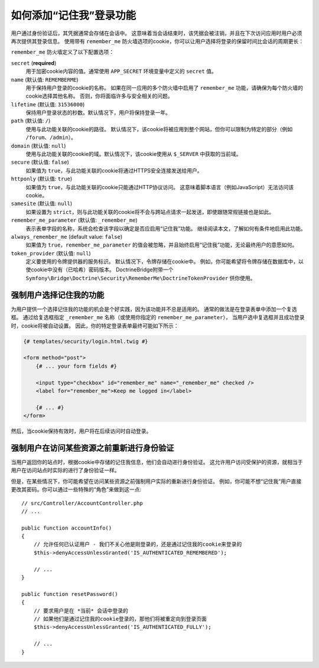 .. index::
   single: Security; "Remember me"

如何添加“记住我”登录功能
============================================

用户通过身份验证后，其凭据通常会存储在会话中。
这意味着当会话结束时，该凭据会被注销，并且在下次访问应用时用户必须再次提供其登录信息。
使用带有 ``remember_me`` 防火墙选项的cookie，你可以让用户选择将登录的保留时间比会话的周期更长：

.. configuration-block::

    .. code-block:: yaml

        # config/packages/security.yaml
        security:
            # ...

            firewalls:
                main:
                    # ...
                    remember_me:
                        secret:   '%kernel.secret%'
                        lifetime: 604800 # 604800是一周的秒数
                        path:     /
                        # 默认情况下，通过选中登录表单中的复选框启用该功能（请参阅下文）
                        # 取消注释以下行以始终启用它。
                        #always_remember_me: true

    .. code-block:: xml

        <!-- config/packages/security.xml -->
        <?xml version="1.0" encoding="utf-8" ?>
        <srv:container xmlns="http://symfony.com/schema/dic/security"
            xmlns:srv="http://symfony.com/schema/dic/services"
            xmlns:xsi="http://www.w3.org/2001/XMLSchema-instance"
            xsi:schemaLocation="http://symfony.com/schema/dic/services
                http://symfony.com/schema/dic/services/services-1.0.xsd">

            <config>
                <!-- ... -->

                <firewall name="main">
                    <!-- ... -->

                    <!-- 604800 is 1 week in seconds -->
                    <remember-me
                        secret="%kernel.secret%"
                        lifetime="604800"
                        path="/" />
                    <!-- by default, the feature is enabled by checking a checkbox
                         in the login form (see below), add always-remember-me="true"
                         to always enable it. -->
                </firewall>
            </config>
        </srv:container>

    .. code-block:: php

        // config/packages/security.php
        $container->loadFromExtension('security', array(
            // ...

            'firewalls' => array(
                'main' => array(
                    // ...
                    'remember_me' => array(
                        'secret'   => '%kernel.secret%',
                        'lifetime' => 604800, // 1 week in seconds
                        'path'     => '/',
                        // by default, the feature is enabled by checking a
                        // checkbox in the login form (see below), uncomment
                        // the following line to always enable it.
                        //'always_remember_me' => true,
                    ),
                ),
            ),
        ));

``remember_me`` 防火墙定义了以下配置选项：

``secret`` (**required**)
    用于加密cookie内容的值。通常使用 ``APP_SECRET`` 环境变量中定义的 ``secret`` 值。

``name`` (默认值: ``REMEMBERME``)
    用于保持用户登录的cookie的名称。
    如果在同一应用的多个防火墙中启用了 ``remember_me`` 功能，请确保为每个防火墙的cookie选择其他名称。
    否则，你将面临许多与安全相关的问题。

``lifetime`` (默认值: ``31536000``)
    保持用户登录状态的秒数。默认情况下，用户将保持登录一年。

``path`` (默认值: ``/``)
    使用与此功能关联的cookie的路径。
    默认情况下，该cookie将被应用到整个网站，但你可以限制为特定的部分（例如 ``/forum``、``/admin``）。

``domain`` (默认值: ``null``)
    使用与此功能关联的cookie的域。默认情况下，该cookie使用从 ``$_SERVER`` 中获取的当前域。

``secure`` (默认值: ``false``)
    如果值为 ``true``，与此功能关联的cookie将通过HTTPS安全连接发送给用户。

``httponly`` (默认值: ``true``)
    如果值为 ``true``，与此功能关联的cookie只能通过HTTP协议访问。
    这意味着脚本语言（例如JavaScript）无法访问该cookie。

``samesite`` (默认值: ``null``)
    如果设置为 ``strict``，则与此功能关联的cookie将不会与跨站点请求一起发送，即使跟随常规链接也是如此。

``remember_me_parameter`` (默认值: ``_remember_me``)
    表示表单字段的名称，系统会检查该字段以确定是否应启用“记住我”功能。
    继续阅读本文，了解如何有条件地启用此功能。

``always_remember_me`` (default value: ``false``)
    如果值为 ``true``，``remember_me_parameter`` 的值会被忽略，并且始终启用“记住我”功能，无论最终用户的意愿如何。

``token_provider`` (默认值: ``null``)
    定义要使用的令牌提供器的服务标识。
    默认情况下，令牌存储在cookie中。
    例如，你可能希望将令牌存储在数据库中，以使cookie中没有（已哈希）密码版本。
    DoctrineBridge附带一个
    ``Symfony\Bridge\Doctrine\Security\RememberMe\DoctrineTokenProvider``
    供你使用。

强制用户选择记住我的功能
------------------------------------------------------

为用户提供一个选择记住我的功能的机会是个好实践，因为该功能并不总是适用的。
通常的做法是在登录表单中添加一个复选框。
通过给复选框指定 ``_remember_me`` 名称（或使用你指定的 ``remember_me_parameter``），
当用户选中复选框并且成功登录时，cookie将被自动设置。
因此，你的特定登录表单最终可能如下所示：

.. code-block:: html+twig

    {# templates/security/login.html.twig #}

    <form method="post">
        {# ... your form fields #}

        <input type="checkbox" id="remember_me" name="_remember_me" checked />
        <label for="remember_me">Keep me logged in</label>

        {# ... #}
    </form>

然后，当cookie保持有效时，用户将在后续访问时自动登录。

强制用户在访问某些资源之前重新进行身份验证
----------------------------------------------------------------------

当用户返回你的站点时，根据cookie中存储的记住我信息，他们会自动进行身份验证。
这允许用户访问受保护的资源，就相当于用户在访问站点时实际的进行了身份验证一样。

但是，在某些情况下，你可能希望在访问某些资源之前强制用户实际的重新进行身份验证。
例如，你可能不想“记住我”用户直接更改其密码。你可以通过一些特殊的“角色”来做到这一点::

    // src/Controller/AccountController.php
    // ...

    public function accountInfo()
    {
        // 允许任何已认证用户 - 我们不关心他是刚登录的，还是通过记住我的cookie来登录的
        $this->denyAccessUnlessGranted('IS_AUTHENTICATED_REMEMBERED');

        // ...
    }

    public function resetPassword()
    {
        // 要求用户是在 *当前* 会话中登录的
        // 如果他们是通过记住我的cookie登录的，那他们将被重定向到登录页面
        $this->denyAccessUnlessGranted('IS_AUTHENTICATED_FULLY');

        // ...
    }

